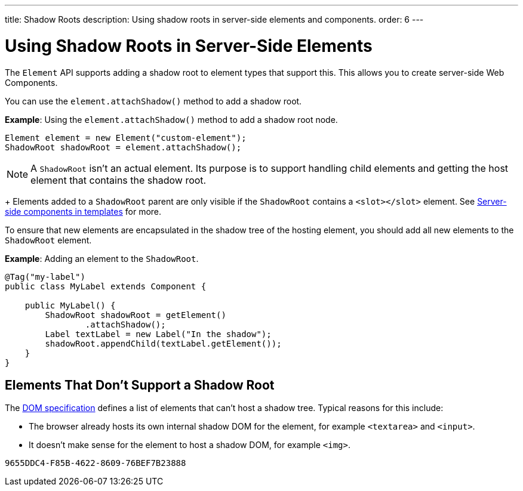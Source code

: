 ---
title: Shadow Roots
description: Using shadow roots in server-side elements and components.
order: 6
---

++++
<style>
[class^=PageHeader-module-descriptionContainer] {display: none;}
</style>
++++


= Using Shadow Roots in Server-Side Elements

The [classname]`Element` API supports adding a shadow root to element types that support this. This allows you to create server-side Web Components.

You can use the [methodname]`element.attachShadow()` method to add a shadow root.

*Example*: Using the [methodname]`element.attachShadow()` method to add a shadow root node.

[source,java]
----
Element element = new Element("custom-element");
ShadowRoot shadowRoot = element.attachShadow();
----

[NOTE]
A [classname]`ShadowRoot` isn't an actual element. Its purpose is to support handling child elements and getting the host element that contains the shadow root.
+
Elements added to a [classname]`ShadowRoot` parent are only visible if the [classname]`ShadowRoot` contains a `<slot></slot>` element. See <<{articles}/create-ui/templates/components-in-slot#,Server-side components in templates>> for more.


To ensure that new elements are encapsulated in the shadow tree of the hosting element, you should add all new elements to the [classname]`ShadowRoot` element.

*Example*: Adding an element to the [classname]`ShadowRoot`.

[source,java]
----
@Tag("my-label")
public class MyLabel extends Component {

    public MyLabel() {
        ShadowRoot shadowRoot = getElement()
                .attachShadow();
        Label textLabel = new Label("In the shadow");
        shadowRoot.appendChild(textLabel.getElement());
    }
}
----

== Elements That Don't Support a Shadow Root

The https://dom.spec.whatwg.org/#dom-element-attachshadow[DOM specification] defines a list of elements that can't host a shadow tree.
Typical reasons for this include:

* The browser already hosts its own internal shadow DOM for the element, for example `<textarea>` and `<input>`.
* It doesn't make sense for the element to host a shadow DOM, for example `<img>`.


[discussion-id]`9655DDC4-F85B-4622-8609-76BEF7B23888`

